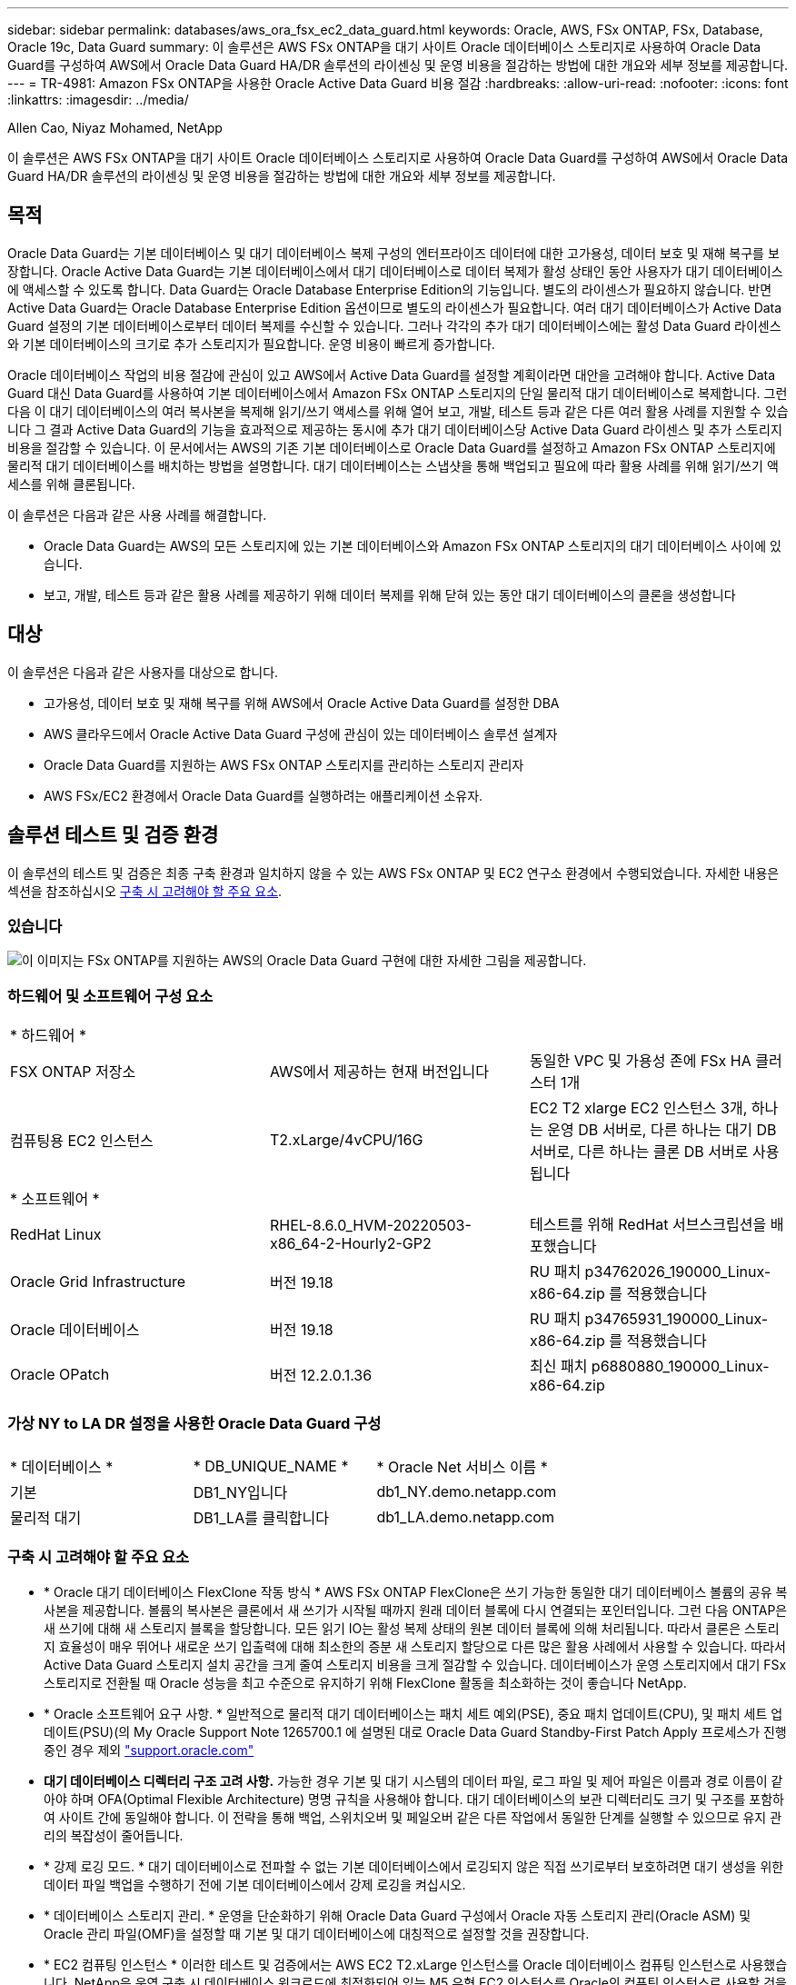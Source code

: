---
sidebar: sidebar 
permalink: databases/aws_ora_fsx_ec2_data_guard.html 
keywords: Oracle, AWS, FSx ONTAP, FSx, Database, Oracle 19c, Data Guard 
summary: 이 솔루션은 AWS FSx ONTAP을 대기 사이트 Oracle 데이터베이스 스토리지로 사용하여 Oracle Data Guard를 구성하여 AWS에서 Oracle Data Guard HA/DR 솔루션의 라이센싱 및 운영 비용을 절감하는 방법에 대한 개요와 세부 정보를 제공합니다. 
---
= TR-4981: Amazon FSx ONTAP을 사용한 Oracle Active Data Guard 비용 절감
:hardbreaks:
:allow-uri-read: 
:nofooter: 
:icons: font
:linkattrs: 
:imagesdir: ../media/


Allen Cao, Niyaz Mohamed, NetApp

[role="lead"]
이 솔루션은 AWS FSx ONTAP을 대기 사이트 Oracle 데이터베이스 스토리지로 사용하여 Oracle Data Guard를 구성하여 AWS에서 Oracle Data Guard HA/DR 솔루션의 라이센싱 및 운영 비용을 절감하는 방법에 대한 개요와 세부 정보를 제공합니다.



== 목적

Oracle Data Guard는 기본 데이터베이스 및 대기 데이터베이스 복제 구성의 엔터프라이즈 데이터에 대한 고가용성, 데이터 보호 및 재해 복구를 보장합니다. Oracle Active Data Guard는 기본 데이터베이스에서 대기 데이터베이스로 데이터 복제가 활성 상태인 동안 사용자가 대기 데이터베이스에 액세스할 수 있도록 합니다. Data Guard는 Oracle Database Enterprise Edition의 기능입니다. 별도의 라이센스가 필요하지 않습니다. 반면 Active Data Guard는 Oracle Database Enterprise Edition 옵션이므로 별도의 라이센스가 필요합니다. 여러 대기 데이터베이스가 Active Data Guard 설정의 기본 데이터베이스로부터 데이터 복제를 수신할 수 있습니다. 그러나 각각의 추가 대기 데이터베이스에는 활성 Data Guard 라이센스와 기본 데이터베이스의 크기로 추가 스토리지가 필요합니다. 운영 비용이 빠르게 증가합니다.

Oracle 데이터베이스 작업의 비용 절감에 관심이 있고 AWS에서 Active Data Guard를 설정할 계획이라면 대안을 고려해야 합니다. Active Data Guard 대신 Data Guard를 사용하여 기본 데이터베이스에서 Amazon FSx ONTAP 스토리지의 단일 물리적 대기 데이터베이스로 복제합니다. 그런 다음 이 대기 데이터베이스의 여러 복사본을 복제해 읽기/쓰기 액세스를 위해 열어 보고, 개발, 테스트 등과 같은 다른 여러 활용 사례를 지원할 수 있습니다 그 결과 Active Data Guard의 기능을 효과적으로 제공하는 동시에 추가 대기 데이터베이스당 Active Data Guard 라이센스 및 추가 스토리지 비용을 절감할 수 있습니다. 이 문서에서는 AWS의 기존 기본 데이터베이스로 Oracle Data Guard를 설정하고 Amazon FSx ONTAP 스토리지에 물리적 대기 데이터베이스를 배치하는 방법을 설명합니다. 대기 데이터베이스는 스냅샷을 통해 백업되고 필요에 따라 활용 사례를 위해 읽기/쓰기 액세스를 위해 클론됩니다.

이 솔루션은 다음과 같은 사용 사례를 해결합니다.

* Oracle Data Guard는 AWS의 모든 스토리지에 있는 기본 데이터베이스와 Amazon FSx ONTAP 스토리지의 대기 데이터베이스 사이에 있습니다.
* 보고, 개발, 테스트 등과 같은 활용 사례를 제공하기 위해 데이터 복제를 위해 닫혀 있는 동안 대기 데이터베이스의 클론을 생성합니다




== 대상

이 솔루션은 다음과 같은 사용자를 대상으로 합니다.

* 고가용성, 데이터 보호 및 재해 복구를 위해 AWS에서 Oracle Active Data Guard를 설정한 DBA
* AWS 클라우드에서 Oracle Active Data Guard 구성에 관심이 있는 데이터베이스 솔루션 설계자
* Oracle Data Guard를 지원하는 AWS FSx ONTAP 스토리지를 관리하는 스토리지 관리자
* AWS FSx/EC2 환경에서 Oracle Data Guard를 실행하려는 애플리케이션 소유자.




== 솔루션 테스트 및 검증 환경

이 솔루션의 테스트 및 검증은 최종 구축 환경과 일치하지 않을 수 있는 AWS FSx ONTAP 및 EC2 연구소 환경에서 수행되었습니다. 자세한 내용은 섹션을 참조하십시오 <<구축 시 고려해야 할 주요 요소>>.



=== 있습니다

image:aws_ora_fsx_data_guard_architecture.png["이 이미지는 FSx ONTAP를 지원하는 AWS의 Oracle Data Guard 구현에 대한 자세한 그림을 제공합니다."]



=== 하드웨어 및 소프트웨어 구성 요소

[cols="33%, 33%, 33%"]
|===


3+| * 하드웨어 * 


| FSX ONTAP 저장소 | AWS에서 제공하는 현재 버전입니다 | 동일한 VPC 및 가용성 존에 FSx HA 클러스터 1개 


| 컴퓨팅용 EC2 인스턴스 | T2.xLarge/4vCPU/16G | EC2 T2 xlarge EC2 인스턴스 3개, 하나는 운영 DB 서버로, 다른 하나는 대기 DB 서버로, 다른 하나는 클론 DB 서버로 사용됩니다 


3+| * 소프트웨어 * 


| RedHat Linux | RHEL-8.6.0_HVM-20220503-x86_64-2-Hourly2-GP2 | 테스트를 위해 RedHat 서브스크립션을 배포했습니다 


| Oracle Grid Infrastructure | 버전 19.18 | RU 패치 p34762026_190000_Linux-x86-64.zip 를 적용했습니다 


| Oracle 데이터베이스 | 버전 19.18 | RU 패치 p34765931_190000_Linux-x86-64.zip 를 적용했습니다 


| Oracle OPatch | 버전 12.2.0.1.36 | 최신 패치 p6880880_190000_Linux-x86-64.zip 
|===


=== 가상 NY to LA DR 설정을 사용한 Oracle Data Guard 구성

[cols="33%, 33%, 33%"]
|===


3+|  


| * 데이터베이스 * | * DB_UNIQUE_NAME * | * Oracle Net 서비스 이름 * 


| 기본 | DB1_NY입니다 | db1_NY.demo.netapp.com 


| 물리적 대기 | DB1_LA를 클릭합니다 | db1_LA.demo.netapp.com 
|===


=== 구축 시 고려해야 할 주요 요소

* * Oracle 대기 데이터베이스 FlexClone 작동 방식 * AWS FSx ONTAP FlexClone은 쓰기 가능한 동일한 대기 데이터베이스 볼륨의 공유 복사본을 제공합니다. 볼륨의 복사본은 클론에서 새 쓰기가 시작될 때까지 원래 데이터 블록에 다시 연결되는 포인터입니다. 그런 다음 ONTAP은 새 쓰기에 대해 새 스토리지 블록을 할당합니다. 모든 읽기 IO는 활성 복제 상태의 원본 데이터 블록에 의해 처리됩니다. 따라서 클론은 스토리지 효율성이 매우 뛰어나 새로운 쓰기 입출력에 대해 최소한의 증분 새 스토리지 할당으로 다른 많은 활용 사례에서 사용할 수 있습니다. 따라서 Active Data Guard 스토리지 설치 공간을 크게 줄여 스토리지 비용을 크게 절감할 수 있습니다. 데이터베이스가 운영 스토리지에서 대기 FSx 스토리지로 전환될 때 Oracle 성능을 최고 수준으로 유지하기 위해 FlexClone 활동을 최소화하는 것이 좋습니다 NetApp.
* * Oracle 소프트웨어 요구 사항. * 일반적으로 물리적 대기 데이터베이스는 패치 세트 예외(PSE), 중요 패치 업데이트(CPU), 및 패치 세트 업데이트(PSU)(의 My Oracle Support Note 1265700.1 에 설명된 대로 Oracle Data Guard Standby-First Patch Apply 프로세스가 진행 중인 경우 제외 link:http://support.oracle.com.["support.oracle.com"^]
* *대기 데이터베이스 디렉터리 구조 고려 사항.* 가능한 경우 기본 및 대기 시스템의 데이터 파일, 로그 파일 및 제어 파일은 이름과 경로 이름이 같아야 하며 OFA(Optimal Flexible Architecture) 명명 규칙을 사용해야 합니다. 대기 데이터베이스의 보관 디렉터리도 크기 및 구조를 포함하여 사이트 간에 동일해야 합니다. 이 전략을 통해 백업, 스위치오버 및 페일오버 같은 다른 작업에서 동일한 단계를 실행할 수 있으므로 유지 관리의 복잡성이 줄어듭니다.
* * 강제 로깅 모드. * 대기 데이터베이스로 전파할 수 없는 기본 데이터베이스에서 로깅되지 않은 직접 쓰기로부터 보호하려면 대기 생성을 위한 데이터 파일 백업을 수행하기 전에 기본 데이터베이스에서 강제 로깅을 켜십시오.
* * 데이터베이스 스토리지 관리. * 운영을 단순화하기 위해 Oracle Data Guard 구성에서 Oracle 자동 스토리지 관리(Oracle ASM) 및 Oracle 관리 파일(OMF)을 설정할 때 기본 및 대기 데이터베이스에 대칭적으로 설정할 것을 권장합니다.
* * EC2 컴퓨팅 인스턴스 * 이러한 테스트 및 검증에서는 AWS EC2 T2.xLarge 인스턴스를 Oracle 데이터베이스 컴퓨팅 인스턴스로 사용했습니다. NetApp은 운영 구축 시 데이터베이스 워크로드에 최적화되어 있는 M5 유형 EC2 인스턴스를 Oracle의 컴퓨팅 인스턴스로 사용할 것을 권장합니다. 실제 워크로드 요구 사항에 따라 vCPU 수와 RAM 양에 따라 EC2 인스턴스를 적절하게 사이징해야 합니다.
* * FSx 스토리지 HA 클러스터 단일 또는 다중 영역 배포. * 이러한 테스트 및 검증에서는 단일 AWS 가용성 영역에 FSx HA 클러스터를 구축했습니다. 프로덕션 배포를 위해 FSx HA 쌍을 두 가지 가용성 영역에 배포하는 것이 좋습니다. FSx 클러스터는 스토리지 레벨 이중화를 제공하기 위해 액티브-패시브 파일 시스템 쌍으로 동기화되는 HA 쌍으로 프로비저닝됩니다. 다중 영역 구축을 통해 단일 AWS 영역에서 장애가 발생할 경우 고가용성을 더욱 강화할 수 있습니다.
* * FSx 스토리지 클러스터 사이징. * Amazon FSx ONTAP 스토리지 파일 시스템은 최대 160,000 물리적 SSD IOPS, 최대 4GBps 처리량, 최대 192TiB 용량을 제공합니다. 그러나 구현 시 실제 요구 사항에 따라 프로비저닝된 IOPS, 처리량 및 스토리지 제한(최소 1,024GiB)을 기준으로 클러스터 크기를 조정할 수 있습니다. 애플리케이션 가용성에 영향을 주지 않고 용량을 즉각적으로 동적으로 조정할 수 있습니다.




== 솔루션 구축

Data Guard를 설정하기 위한 시작점으로 VPC 내의 AWS EC2 환경에 기본 Oracle 데이터베이스가 이미 구축되어 있다고 가정합니다. 기본 데이터베이스는 스토리지 관리를 위해 Oracle ASM을 사용하여 구축됩니다.  Oracle 데이터 파일, 로그 파일 및 제어 파일 등을 위해 2개의 ASM 디스크 그룹 - + 데이터 및 + 로그가 생성됩니다 AWS에서 ASM을 사용한 Oracle 배포에 대한 자세한 내용은 다음 기술 보고서를 참조하십시오.

* link:aws_ora_fsx_ec2_deploy_intro.html["EC2 및 FSx Best Practices에 Oracle Database 구축"^]
* link:aws_ora_fsx_ec2_iscsi_asm.html["iSCSI/ASM이 포함된 AWS FSx/EC2에서 Oracle 데이터베이스 구축 및 보호"^]
* link:aws_ora_fsx_ec2_nfs_asm.html["NFS/ASM을 사용하는 AWS FSx/EC2에서 독립 실행형 재시작 시 Oracle 19c"^]


기본 Oracle 데이터베이스는 FSx ONTAP 또는 AWS EC2 에코시스템 내의 선택한 다른 스토리지에서 실행될 수 있습니다. 다음 섹션에서는 ASM 스토리지가 있는 기본 EC2 DB 인스턴스와 ASM 스토리지가 있는 대기 EC2 DB 인스턴스 간에 Oracle Data Guard를 설정하는 단계별 구축 절차를 제공합니다.



=== 배포를 위한 사전 요구 사항

[%collapsible]
====
배포에는 다음과 같은 사전 요구 사항이 필요합니다.

. AWS 계정이 설정되었으며 AWS 계정 내에 필요한 VPC 및 네트워크 세그먼트가 생성되었습니다.
. AWS EC2 콘솔에서 최소 3개의 EC2 Linux 인스턴스를 구축해야 합니다. 하나는 운영 Oracle DB 인스턴스로, 하나는 대기 Oracle DB 인스턴스로, 또 다른 하나는 보고, 개발, 테스트를 위한 클론 타겟 DB 인스턴스로 구축됩니다 환경 설정에 대한 자세한 내용은 이전 섹션의 아키텍처 다이어그램을 참조하십시오. 또한 AWS에 대해서도 검토합니다 link:https://docs.aws.amazon.com/AWSEC2/latest/UserGuide/concepts.html["Linux 인스턴스에 대한 사용자 가이드"^] 를 참조하십시오.
. AWS EC2 콘솔에서 Amazon FSx ONTAP 스토리지 HA 클러스터를 구축하여 Oracle 대기 데이터베이스를 저장하는 Oracle 볼륨을 호스팅합니다. FSx 스토리지 구축에 익숙하지 않은 경우 설명서에서 단계별 지침을 참조하십시오link:https://docs.aws.amazon.com/fsx/latest/ONTAPGuide/creating-file-systems.html["FSx ONTAP 파일 시스템 생성"^].
. 2단계와 3단계는 라는 EC2 인스턴스를 만드는 다음 Terraform 자동화 툴킷을 사용하여 수행할 수 있습니다 `ora_01` 이라는 FSx 파일 시스템이 있습니다 `fsx_01`. 실행 전에 지침을 주의 깊게 검토하고 환경에 맞게 변수를 변경하십시오. 사용자 고유의 배포 요구 사항에 맞게 템플릿을 쉽게 수정할 수 있습니다.
+
[source, cli]
----
git clone https://github.com/NetApp-Automation/na_aws_fsx_ec2_deploy.git
----



NOTE: Oracle 설치 파일을 스테이징할 충분한 공간을 확보하기 위해 EC2 인스턴스 루트 볼륨에 50G 이상을 할당했는지 확인합니다.

====


=== Data Guard용 기본 데이터베이스를 준비합니다

[%collapsible]
====
이 데모에서는 기본 EC2 DB 인스턴스에 db1이라는 기본 Oracle 데이터베이스를 설정했습니다. 독립 실행형 Restart 구성의 ASM 디스크 그룹 2개와 ASM 디스크 그룹 + 데이터 및 ASM 디스크 그룹 + 로그의 플래시 복구 영역에 있는 데이터 파일이 포함된 ASM 디스크 그룹을 사용했습니다. 다음은 Data Guard용 기본 데이터베이스를 설정하는 자세한 절차를 보여 줍니다. 모든 단계는 데이터베이스 소유자인 Oracle 사용자로 실행해야 합니다.

. 운영 EC2 DB 인스턴스 IP-172-30-15-45의 기본 데이터베이스 db1 구성 ASM 디스크 그룹은 EC2 에코시스템 내 모든 유형의 스토리지에 있을 수 있습니다.
+
....

[oracle@ip-172-30-15-45 ~]$ cat /etc/oratab

# This file is used by ORACLE utilities.  It is created by root.sh
# and updated by either Database Configuration Assistant while creating
# a database or ASM Configuration Assistant while creating ASM instance.

# A colon, ':', is used as the field terminator.  A new line terminates
# the entry.  Lines beginning with a pound sign, '#', are comments.
#
# Entries are of the form:
#   $ORACLE_SID:$ORACLE_HOME:<N|Y>:
#
# The first and second fields are the system identifier and home
# directory of the database respectively.  The third field indicates
# to the dbstart utility that the database should , "Y", or should not,
# "N", be brought up at system boot time.
#
# Multiple entries with the same $ORACLE_SID are not allowed.
#
#
+ASM:/u01/app/oracle/product/19.0.0/grid:N
db1:/u01/app/oracle/product/19.0.0/db1:N

[oracle@ip-172-30-15-45 ~]$ /u01/app/oracle/product/19.0.0/grid/bin/crsctl stat res -t
--------------------------------------------------------------------------------
Name           Target  State        Server                   State details
--------------------------------------------------------------------------------
Local Resources
--------------------------------------------------------------------------------
ora.DATA.dg
               ONLINE  ONLINE       ip-172-30-15-45          STABLE
ora.LISTENER.lsnr
               ONLINE  ONLINE       ip-172-30-15-45          STABLE
ora.LOGS.dg
               ONLINE  ONLINE       ip-172-30-15-45          STABLE
ora.asm
               ONLINE  ONLINE       ip-172-30-15-45          Started,STABLE
ora.ons
               OFFLINE OFFLINE      ip-172-30-15-45          STABLE
--------------------------------------------------------------------------------
Cluster Resources
--------------------------------------------------------------------------------
ora.cssd
      1        ONLINE  ONLINE       ip-172-30-15-45          STABLE
ora.db1.db
      1        ONLINE  ONLINE       ip-172-30-15-45          Open,HOME=/u01/app/o
                                                             racle/product/19.0.0
                                                             /db1,STABLE
ora.diskmon
      1        OFFLINE OFFLINE                               STABLE
ora.driver.afd
      1        ONLINE  ONLINE       ip-172-30-15-45          STABLE
ora.evmd
      1        ONLINE  ONLINE       ip-172-30-15-45          STABLE
--------------------------------------------------------------------------------

....
. sqlplus에서 기본 로그온을 활성화합니다.
+
[source, cli]
----
alter database force logging;
----
. sqlplus에서 primary에서 플래시백을 활성화합니다. 플래시백은 장애 조치 후 기본 데이터베이스를 대기 데이터베이스로 쉽게 복원할 수 있도록 합니다.
+
[source, cli]
----
alter database flashback on;
----
. Oracle 암호 파일을 사용하여 redo 전송 인증 구성 - 설정하지 않은 경우 orapwd 유틸리티를 사용하여 기본 데이터베이스에 pwd 파일을 생성하고 대기 데이터베이스 $oracle_home/dbs 디렉토리로 복사합니다.
. 현재 온라인 로그 파일과 크기가 같은 기본 DB에 대기 redo 로그를 생성합니다. 로그 그룹은 하나 이상의 온라인 로그 파일 그룹입니다. 그러면 기본 데이터베이스가 신속하게 대기 역할로 전환되고 필요한 경우 다시 실행 데이터 수신을 시작할 수 있습니다.
+
[source, cli]
----
alter database add standby logfile thread 1 size 200M;
----
+
....
Validate after standby logs addition:

SQL> select group#, type, member from v$logfile;

    GROUP# TYPE    MEMBER
---------- ------- ------------------------------------------------------------
         3 ONLINE  +DATA/DB1/ONLINELOG/group_3.264.1145821513
         2 ONLINE  +DATA/DB1/ONLINELOG/group_2.263.1145821513
         1 ONLINE  +DATA/DB1/ONLINELOG/group_1.262.1145821513
         4 STANDBY +DATA/DB1/ONLINELOG/group_4.286.1146082751
         4 STANDBY +LOGS/DB1/ONLINELOG/group_4.258.1146082753
         5 STANDBY +DATA/DB1/ONLINELOG/group_5.287.1146082819
         5 STANDBY +LOGS/DB1/ONLINELOG/group_5.260.1146082821
         6 STANDBY +DATA/DB1/ONLINELOG/group_6.288.1146082825
         6 STANDBY +LOGS/DB1/ONLINELOG/group_6.261.1146082827
         7 STANDBY +DATA/DB1/ONLINELOG/group_7.289.1146082835
         7 STANDBY +LOGS/DB1/ONLINELOG/group_7.262.1146082835

11 rows selected.
....
. sqlplus 에서 편집할 spfile 에서 pfile 을 만듭니다.
+
[source, cli]
----
create pfile='/home/oracle/initdb1.ora' from spfile;
----
. pfile을 수정하고 다음 매개 변수를 추가합니다.
+
....
DB_NAME=db1
DB_UNIQUE_NAME=db1_NY
LOG_ARCHIVE_CONFIG='DG_CONFIG=(db1_NY,db1_LA)'
LOG_ARCHIVE_DEST_1='LOCATION=USE_DB_RECOVERY_FILE_DEST VALID_FOR=(ALL_LOGFILES,ALL_ROLES) DB_UNIQUE_NAME=db1_NY'
LOG_ARCHIVE_DEST_2='SERVICE=db1_LA ASYNC VALID_FOR=(ONLINE_LOGFILES,PRIMARY_ROLE) DB_UNIQUE_NAME=db1_LA'
REMOTE_LOGIN_PASSWORDFILE=EXCLUSIVE
FAL_SERVER=db1_LA
STANDBY_FILE_MANAGEMENT=AUTO
....
. sqlplus에서 /home/oracle 디렉토리의 수정된 pfile에서 asm+ data 디렉토리에 spfile을 생성합니다.
+
[source, cli]
----
create spfile='+DATA' from pfile='/home/oracle/initdb1.ora';
----
. data disk group(필요한 경우 asmcmd 유틸리티 사용)에서 새로 생성된 spfile을 찾습니다. srvctl을 사용하여 아래 그림과 같이 새 spfile에서 데이터베이스를 시작하도록 그리드를 수정합니다.
+
....
[oracle@ip-172-30-15-45 db1]$ srvctl config database -d db1
Database unique name: db1
Database name: db1
Oracle home: /u01/app/oracle/product/19.0.0/db1
Oracle user: oracle
Spfile: +DATA/DB1/PARAMETERFILE/spfile.270.1145822903
Password file:
Domain: demo.netapp.com
Start options: open
Stop options: immediate
Database role: PRIMARY
Management policy: AUTOMATIC
Disk Groups: DATA
Services:
OSDBA group:
OSOPER group:
Database instance: db1
[oracle@ip-172-30-15-45 db1]$ srvctl modify database -d db1 -spfile +DATA/DB1/PARAMETERFILE/spfiledb1.ora
[oracle@ip-172-30-15-45 db1]$ srvctl config database -d db1
Database unique name: db1
Database name: db1
Oracle home: /u01/app/oracle/product/19.0.0/db1
Oracle user: oracle
Spfile: +DATA/DB1/PARAMETERFILE/spfiledb1.ora
Password file:
Domain: demo.netapp.com
Start options: open
Stop options: immediate
Database role: PRIMARY
Management policy: AUTOMATIC
Disk Groups: DATA
Services:
OSDBA group:
OSOPER group:
Database instance: db1
....
. 이름 확인을 위해 db_unique_name을 추가하려면 tnsnames.ora를 수정하십시오.
+
....
# tnsnames.ora Network Configuration File: /u01/app/oracle/product/19.0.0/db1/network/admin/tnsnames.ora
# Generated by Oracle configuration tools.

db1_NY =
  (DESCRIPTION =
    (ADDRESS = (PROTOCOL = TCP)(HOST = ip-172-30-15-45.ec2.internal)(PORT = 1521))
    (CONNECT_DATA =
      (SERVER = DEDICATED)
      (SID = db1)
    )
  )

db1_LA =
  (DESCRIPTION =
    (ADDRESS = (PROTOCOL = TCP)(HOST = ip-172-30-15-67.ec2.internal)(PORT = 1521))
    (CONNECT_DATA =
      (SERVER = DEDICATED)
      (SID = db1)
    )
  )

LISTENER_DB1 =
  (ADDRESS = (PROTOCOL = TCP)(HOST = ip-172-30-15-45.ec2.internal)(PORT = 1521))
....
. 기본 데이터베이스에 대한 데이터 가드 서비스 이름 db1_NY_DGMGRL.demo.netapp 을 listener.ora 파일에 추가합니다.


....
#Backup file is  /u01/app/oracle/crsdata/ip-172-30-15-45/output/listener.ora.bak.ip-172-30-15-45.oracle line added by Agent
# listener.ora Network Configuration File: /u01/app/oracle/product/19.0.0/grid/network/admin/listener.ora
# Generated by Oracle configuration tools.

LISTENER =
  (DESCRIPTION_LIST =
    (DESCRIPTION =
      (ADDRESS = (PROTOCOL = TCP)(HOST = ip-172-30-15-45.ec2.internal)(PORT = 1521))
      (ADDRESS = (PROTOCOL = IPC)(KEY = EXTPROC1521))
    )
  )

SID_LIST_LISTENER =
  (SID_LIST =
    (SID_DESC =
      (GLOBAL_DBNAME = db1_NY_DGMGRL.demo.netapp.com)
      (ORACLE_HOME = /u01/app/oracle/product/19.0.0/db1)
      (SID_NAME = db1)
    )
  )

ENABLE_GLOBAL_DYNAMIC_ENDPOINT_LISTENER=ON              # line added by Agent
VALID_NODE_CHECKING_REGISTRATION_LISTENER=ON            # line added by Agent
....
. srvctl을 사용하여 데이터베이스를 종료하고 다시 시작하고 데이터 가드 매개변수가 현재 활성 상태인지 확인합니다.
+
[source, cli]
----
srvctl stop database -d db1
----
+
[source, cli]
----
srvctl start database -d db1
----


이것으로 Data Guard에 대한 기본 데이터베이스 설정이 완료되었습니다.

====


=== 대기 데이터베이스를 준비하고 Data Guard를 활성화합니다

[%collapsible]
====
Oracle Data Guard를 사용하려면 운영 EC2 DB 인스턴스와 일치하도록 대기 EC2 DB 인스턴스의 패치 세트를 포함한 Oracle 소프트웨어 스택과 OS 커널 구성이 필요합니다. 손쉬운 관리와 간소화를 위해 대기 EC2 DB 인스턴스 데이터베이스 스토리지 구성은 ASM 디스크 그룹의 이름, 수 및 크기 등 기본 EC2 DB 인스턴스와 이상적으로 일치해야 합니다. 다음은 Data Guard용 Standby EC2 DB 인스턴스를 설정하는 세부 절차입니다. 모든 명령은 Oracle 소유자 사용자 ID로 실행해야 합니다.

. 먼저 운영 EC2 인스턴스에서 운영 데이터베이스의 구성을 검토합니다. 이 데모에서는 독립 실행형 재시작 구성에서 두 개의 ASM 디스크 그룹 + 데이터 및 + 로그를 사용하여 운영 EC2 DB 인스턴스에 db1이라는 기본 Oracle 데이터베이스를 설정했습니다. 기본 ASM 디스크 그룹은 EC2 에코시스템 내의 모든 유형의 스토리지에 있을 수 있습니다.
. 문서의 절차를 따릅니다 link:aws_ora_fsx_ec2_iscsi_asm.html["TR-4965: iSCSI/ASM을 사용하는 AWS FSx/EC2에서 Oracle 데이터베이스 구축 및 보호"^] 기본 데이터베이스와 일치하도록 대기 EC2 DB 인스턴스에 그리드 및 Oracle을 설치하고 구성합니다. 데이터베이스 스토리지는 스토리지 용량이 운영 EC2 DB 인스턴스와 동일한 FSx ONTAP의 대기 EC2 DB 인스턴스에 프로비저닝하고 할당해야 합니다.
+

NOTE: 의 10단계에서 멈춥니다 `Oracle database installation` 섹션을 참조하십시오. 대기 데이터베이스는 dbca 데이터베이스 복제 기능을 사용하여 기본 데이터베이스에서 인스턴스화됩니다.

. Oracle 소프트웨어가 설치 및 구성되면 스탠바이 $ORACLE_HOME DBS 디렉토리에서 기본 데이터베이스에서 Oracle 암호를 복사합니다.
+
[source, cli]
----
scp oracle@172.30.15.45:/u01/app/oracle/product/19.0.0/db1/dbs/orapwdb1 .
----
. 다음 항목을 사용하여 tnsnames.ora 파일을 만듭니다.
+
....

# tnsnames.ora Network Configuration File: /u01/app/oracle/product/19.0.0/db1/network/admin/tnsnames.ora
# Generated by Oracle configuration tools.

db1_NY =
  (DESCRIPTION =
    (ADDRESS = (PROTOCOL = TCP)(HOST = ip-172-30-15-45.ec2.internal)(PORT = 1521))
    (CONNECT_DATA =
      (SERVER = DEDICATED)
      (SID = db1)
    )
  )

db1_LA =
  (DESCRIPTION =
    (ADDRESS = (PROTOCOL = TCP)(HOST = ip-172-30-15-67.ec2.internal)(PORT = 1521))
    (CONNECT_DATA =
      (SERVER = DEDICATED)
      (SID = db1)
    )
  )

....
. listener.ora 파일에 DB 데이터 가드 서비스 이름을 추가합니다.
+
....

#Backup file is  /u01/app/oracle/crsdata/ip-172-30-15-67/output/listener.ora.bak.ip-172-30-15-67.oracle line added by Agent
# listener.ora Network Configuration File: /u01/app/oracle/product/19.0.0/grid/network/admin/listener.ora
# Generated by Oracle configuration tools.

LISTENER =
  (DESCRIPTION_LIST =
    (DESCRIPTION =
      (ADDRESS = (PROTOCOL = TCP)(HOST = ip-172-30-15-67.ec2.internal)(PORT = 1521))
      (ADDRESS = (PROTOCOL = IPC)(KEY = EXTPROC1521))
    )
  )

SID_LIST_LISTENER =
  (SID_LIST =
    (SID_DESC =
      (GLOBAL_DBNAME = db1_LA_DGMGRL.demo.netapp.com)
      (ORACLE_HOME = /u01/app/oracle/product/19.0.0/db1)
      (SID_NAME = db1)
    )
  )

ENABLE_GLOBAL_DYNAMIC_ENDPOINT_LISTENER=ON              # line added by Agent
VALID_NODE_CHECKING_REGISTRATION_LISTENER=ON            # line added by Agent

....
. Oracle 홈 및 경로를 설정합니다.
+
[source, cli]
----
export ORACLE_HOME=/u01/app/oracle/product/19.0.0/db1
----
+
[source, cli]
----
export PATH=$PATH:$ORACLE_HOME/bin
----
. dbca를 사용하여 운영 데이터베이스 db1에서 대기 데이터베이스를 인스턴스화합니다.
+
....

[oracle@ip-172-30-15-67 bin]$ dbca -silent -createDuplicateDB -gdbName db1 -primaryDBConnectionString ip-172-30-15-45.ec2.internal:1521/db1_NY.demo.netapp.com -sid db1 -initParams fal_server=db1_NY -createAsStandby -dbUniqueName db1_LA
Enter SYS user password:

Prepare for db operation
22% complete
Listener config step
44% complete
Auxiliary instance creation
67% complete
RMAN duplicate
89% complete
Post duplicate database operations
100% complete

Look at the log file "/u01/app/oracle/cfgtoollogs/dbca/db1_LA/db1_LA.log" for further details.

....
. 중복된 대기 데이터베이스를 검증합니다. 새로 복제된 대기 데이터베이스는 처음에 읽기 전용 모드로 열립니다.
+
....

[oracle@ip-172-30-15-67 bin]$ export ORACLE_SID=db1
[oracle@ip-172-30-15-67 bin]$ sqlplus / as sysdba

SQL*Plus: Release 19.0.0.0.0 - Production on Wed Aug 30 18:25:46 2023
Version 19.18.0.0.0

Copyright (c) 1982, 2022, Oracle.  All rights reserved.


Connected to:
Oracle Database 19c Enterprise Edition Release 19.0.0.0.0 - Production
Version 19.18.0.0.0

SQL> select name, open_mode from v$database;

NAME      OPEN_MODE
--------- --------------------
DB1       READ ONLY

SQL> show parameter name

NAME                                 TYPE        VALUE
------------------------------------ ----------- ------------------------------
cdb_cluster_name                     string
cell_offloadgroup_name               string
db_file_name_convert                 string
db_name                              string      db1
db_unique_name                       string      db1_LA
global_names                         boolean     FALSE
instance_name                        string      db1
lock_name_space                      string
log_file_name_convert                string
pdb_file_name_convert                string
processor_group_name                 string

NAME                                 TYPE        VALUE
------------------------------------ ----------- ------------------------------
service_names                        string      db1_LA.demo.netapp.com
SQL>
SQL> show parameter log_archive_config

NAME                                 TYPE        VALUE
------------------------------------ ----------- ------------------------------
log_archive_config                   string      DG_CONFIG=(db1_NY,db1_LA)
SQL> show parameter fal_server

NAME                                 TYPE        VALUE
------------------------------------ ----------- ------------------------------
fal_server                           string      db1_NY

SQL> select name from v$datafile;

NAME
--------------------------------------------------------------------------------
+DATA/DB1_LA/DATAFILE/system.261.1146248215
+DATA/DB1_LA/DATAFILE/sysaux.262.1146248231
+DATA/DB1_LA/DATAFILE/undotbs1.263.1146248247
+DATA/DB1_LA/03C5C01A66EE9797E0632D0F1EAC5F59/DATAFILE/system.264.1146248253
+DATA/DB1_LA/03C5C01A66EE9797E0632D0F1EAC5F59/DATAFILE/sysaux.265.1146248261
+DATA/DB1_LA/DATAFILE/users.266.1146248267
+DATA/DB1_LA/03C5C01A66EE9797E0632D0F1EAC5F59/DATAFILE/undotbs1.267.1146248269
+DATA/DB1_LA/03C5EFD07C41A1FAE0632D0F1EAC9BD8/DATAFILE/system.268.1146248271
+DATA/DB1_LA/03C5EFD07C41A1FAE0632D0F1EAC9BD8/DATAFILE/sysaux.269.1146248279
+DATA/DB1_LA/03C5EFD07C41A1FAE0632D0F1EAC9BD8/DATAFILE/undotbs1.270.1146248285
+DATA/DB1_LA/03C5EFD07C41A1FAE0632D0F1EAC9BD8/DATAFILE/users.271.1146248293

NAME
--------------------------------------------------------------------------------
+DATA/DB1_LA/03C5F0DDF35CA2B6E0632D0F1EAC8B6B/DATAFILE/system.272.1146248295
+DATA/DB1_LA/03C5F0DDF35CA2B6E0632D0F1EAC8B6B/DATAFILE/sysaux.273.1146248301
+DATA/DB1_LA/03C5F0DDF35CA2B6E0632D0F1EAC8B6B/DATAFILE/undotbs1.274.1146248309
+DATA/DB1_LA/03C5F0DDF35CA2B6E0632D0F1EAC8B6B/DATAFILE/users.275.1146248315
+DATA/DB1_LA/03C5F1C9B142A2F1E0632D0F1EACF21A/DATAFILE/system.276.1146248317
+DATA/DB1_LA/03C5F1C9B142A2F1E0632D0F1EACF21A/DATAFILE/sysaux.277.1146248323
+DATA/DB1_LA/03C5F1C9B142A2F1E0632D0F1EACF21A/DATAFILE/undotbs1.278.1146248331
+DATA/DB1_LA/03C5F1C9B142A2F1E0632D0F1EACF21A/DATAFILE/users.279.1146248337

19 rows selected.

SQL> select name from v$controlfile;

NAME
--------------------------------------------------------------------------------
+DATA/DB1_LA/CONTROLFILE/current.260.1146248209
+LOGS/DB1_LA/CONTROLFILE/current.257.1146248209

SQL> select name from v$tempfile;

NAME
--------------------------------------------------------------------------------
+DATA/DB1_LA/TEMPFILE/temp.287.1146248371
+DATA/DB1_LA/03C5C01A66EE9797E0632D0F1EAC5F59/TEMPFILE/temp.288.1146248375
+DATA/DB1_LA/03C5EFD07C41A1FAE0632D0F1EAC9BD8/TEMPFILE/temp.290.1146248463
+DATA/DB1_LA/03C5F0DDF35CA2B6E0632D0F1EAC8B6B/TEMPFILE/temp.291.1146248463
+DATA/DB1_LA/03C5F1C9B142A2F1E0632D0F1EACF21A/TEMPFILE/temp.292.1146248463

SQL> select group#, type, member from v$logfile order by 2, 1;

    GROUP# TYPE    MEMBER
---------- ------- ------------------------------------------------------------
         1 ONLINE  +LOGS/DB1_LA/ONLINELOG/group_1.259.1146248349
         1 ONLINE  +DATA/DB1_LA/ONLINELOG/group_1.280.1146248347
         2 ONLINE  +DATA/DB1_LA/ONLINELOG/group_2.281.1146248351
         2 ONLINE  +LOGS/DB1_LA/ONLINELOG/group_2.258.1146248353
         3 ONLINE  +DATA/DB1_LA/ONLINELOG/group_3.282.1146248355
         3 ONLINE  +LOGS/DB1_LA/ONLINELOG/group_3.260.1146248355
         4 STANDBY +DATA/DB1_LA/ONLINELOG/group_4.283.1146248357
         4 STANDBY +LOGS/DB1_LA/ONLINELOG/group_4.261.1146248359
         5 STANDBY +DATA/DB1_LA/ONLINELOG/group_5.284.1146248361
         5 STANDBY +LOGS/DB1_LA/ONLINELOG/group_5.262.1146248363
         6 STANDBY +LOGS/DB1_LA/ONLINELOG/group_6.263.1146248365
         6 STANDBY +DATA/DB1_LA/ONLINELOG/group_6.285.1146248365
         7 STANDBY +LOGS/DB1_LA/ONLINELOG/group_7.264.1146248369
         7 STANDBY +DATA/DB1_LA/ONLINELOG/group_7.286.1146248367

14 rows selected.

SQL> select name, open_mode from v$database;

NAME      OPEN_MODE
--------- --------------------
DB1       READ ONLY

....
. 에서 대기 데이터베이스를 다시 시작합니다 `mount` 대기 데이터베이스 관리 복구를 활성화하려면 다음 명령을 준비하고 실행합니다.
+
[source, cli]
----
alter database recover managed standby database disconnect from session;
----
+
....

SQL> shutdown immediate;
Database closed.
Database dismounted.
ORACLE instance shut down.
SQL> startup mount;
ORACLE instance started.

Total System Global Area 8053062944 bytes
Fixed Size                  9182496 bytes
Variable Size            1291845632 bytes
Database Buffers         6744440832 bytes
Redo Buffers                7593984 bytes
Database mounted.
SQL> alter database recover managed standby database disconnect from session;

Database altered.

....
. 대기 데이터베이스 복구 상태를 확인합니다. 를 확인합니다 `recovery logmerger` 인치 `APPLYING_LOG` 조치.
+
....

SQL> SELECT ROLE, THREAD#, SEQUENCE#, ACTION FROM V$DATAGUARD_PROCESS;

ROLE                        THREAD#  SEQUENCE# ACTION
------------------------ ---------- ---------- ------------
recovery apply slave              0          0 IDLE
recovery apply slave              0          0 IDLE
recovery apply slave              0          0 IDLE
recovery apply slave              0          0 IDLE
recovery logmerger                1         30 APPLYING_LOG
RFS ping                          1         30 IDLE
RFS async                         1         30 IDLE
archive redo                      0          0 IDLE
archive redo                      0          0 IDLE
archive redo                      0          0 IDLE
gap manager                       0          0 IDLE

ROLE                        THREAD#  SEQUENCE# ACTION
------------------------ ---------- ---------- ------------
managed recovery                  0          0 IDLE
redo transport monitor            0          0 IDLE
log writer                        0          0 IDLE
archive local                     0          0 IDLE
redo transport timer              0          0 IDLE

16 rows selected.

SQL>

....


이렇게 하면 관리되는 대기 복구가 활성화된 상태에서 db1에 대한 Data Guard 보호 설정이 기본에서 스탠바이로 완료됩니다.

====


=== Data Guard Broker를 설정합니다

[%collapsible]
====
Oracle Data Guard Broker는 Oracle Data Guard 구성의 생성, 유지 관리 및 모니터링을 자동화하고 중앙 집중화하는 분산 관리 프레임워크입니다. 다음 섹션에서는 Data Guard Broker를 설정하여 Data Guard 환경을 관리하는 방법을 보여 줍니다.

. sqlplus 를 통해 다음 명령을 사용하여 기본 데이터베이스와 대기 데이터베이스 모두에서 데이터 가드 브로커를 시작합니다.
+
[source, cli]
----
alter system set dg_broker_start=true scope=both;
----
. 기본 데이터베이스에서 Data Guard Borker에 SYSDBA로 연결합니다.
+
....

[oracle@ip-172-30-15-45 db1]$ dgmgrl sys@db1_NY
DGMGRL for Linux: Release 19.0.0.0.0 - Production on Wed Aug 30 19:34:14 2023
Version 19.18.0.0.0

Copyright (c) 1982, 2019, Oracle and/or its affiliates.  All rights reserved.

Welcome to DGMGRL, type "help" for information.
Password:
Connected to "db1_NY"
Connected as SYSDBA.

....
. Data Guard Broker 구성을 만들고 활성화합니다.
+
....

DGMGRL> create configuration dg_config as primary database is db1_NY connect identifier is db1_NY;
Configuration "dg_config" created with primary database "db1_ny"
DGMGRL> add database db1_LA as connect identifier is db1_LA;
Database "db1_la" added
DGMGRL> enable configuration;
Enabled.
DGMGRL> show configuration;

Configuration - dg_config

  Protection Mode: MaxPerformance
  Members:
  db1_ny - Primary database
    db1_la - Physical standby database

Fast-Start Failover:  Disabled

Configuration Status:
SUCCESS   (status updated 28 seconds ago)

....
. Data Guard Broker 관리 프레임워크 내에서 데이터베이스 상태를 검증합니다.
+
....

DGMGRL> show database db1_ny;

Database - db1_ny

  Role:               PRIMARY
  Intended State:     TRANSPORT-ON
  Instance(s):
    db1

Database Status:
SUCCESS

DGMGRL> show database db1_la;

Database - db1_la

  Role:               PHYSICAL STANDBY
  Intended State:     APPLY-ON
  Transport Lag:      0 seconds (computed 1 second ago)
  Apply Lag:          0 seconds (computed 1 second ago)
  Average Apply Rate: 2.00 KByte/s
  Real Time Query:    OFF
  Instance(s):
    db1

Database Status:
SUCCESS

DGMGRL>

....


오류가 발생할 경우 Data Guard Broker를 사용하여 기본 데이터베이스를 즉시 스탠바이로 페일오버할 수 있습니다.

====


=== 다른 활용 사례에 대한 복제 스탠바이 데이터베이스

[%collapsible]
====
Data Guard의 AWS FSx ONTAP에서 대기 데이터베이스를 스테이징할 때의 주요 이점은 최소한의 추가 스토리지 투자로 다른 많은 사용 사례를 지원할 수 있도록 FlexCloned를 사용할 수 있다는 것입니다. 다음 섹션에서는 개발, 테스트, 보고서 등과 같은 다른 목적으로 FSx ONTAP에서 마운트된 복구 대기 데이터베이스 볼륨을 스냅샷하고 복제하는 방법을 보여 줍니다. NetApp SnapCenter 도구를 사용합니다.

다음은 SnapCenter를 사용하여 Data Guard의 관리되는 물리적 대기 데이터베이스에서 읽기/쓰기 데이터베이스를 복제하는 고급 절차입니다. SnapCenter 설정 및 구성 방법에 대한 자세한 내용은 을 참조하십시오 link:hybrid_dbops_snapcenter_usecases.html["SnapCenter을 사용한 하이브리드 클라우드 데이터베이스 솔루션"^] Oracle 섹션 재지정.

. 먼저 테스트 테이블을 만들고 기본 데이터베이스의 테스트 테이블에 행을 삽입합니다. 그런 다음 트랜잭션이 대기 상태로 전환되는지 확인하고 마지막으로 클론을 생성합니다.
+
....
[oracle@ip-172-30-15-45 db1]$ sqlplus / as sysdba

SQL*Plus: Release 19.0.0.0.0 - Production on Thu Aug 31 16:35:53 2023
Version 19.18.0.0.0

Copyright (c) 1982, 2022, Oracle.  All rights reserved.


Connected to:
Oracle Database 19c Enterprise Edition Release 19.0.0.0.0 - Production
Version 19.18.0.0.0

SQL> alter session set container=db1_pdb1;

Session altered.

SQL> create table test(
  2  id integer,
  3  dt timestamp,
  4  event varchar(100));

Table created.

SQL> insert into test values(1, sysdate, 'a test transaction on primary database db1 and ec2 db host: ip-172-30-15-45.ec2.internal');

1 row created.

SQL> commit;

Commit complete.

SQL> select * from test;

        ID
----------
DT
---------------------------------------------------------------------------
EVENT
--------------------------------------------------------------------------------
         1
31-AUG-23 04.49.29.000000 PM
a test transaction on primary database db1 and ec2 db host: ip-172-30-15-45.ec2.
internal

SQL> select instance_name, host_name from v$instance;

INSTANCE_NAME
----------------
HOST_NAME
----------------------------------------------------------------
db1
ip-172-30-15-45.ec2.internal
....
. FSx 스토리지 클러스터를 에 추가합니다 `Storage Systems` SnapCenter에서 FSx 클러스터 관리 IP 및 fsxadmin 자격 증명을 사용합니다.
+
image:aws_ora_fsx_data_guard_clone_01.png["GUI에서 이 단계를 보여 주는 스크린샷"]

. AWS EC2 - 사용자를 에 추가합니다 `Credential` 인치 `Settings`.
+
image:aws_ora_fsx_data_guard_clone_02.png["GUI에서 이 단계를 보여 주는 스크린샷"]

. 대기 EC2 DB 인스턴스를 추가하고 EC2 DB 인스턴스를 에 복제합니다 `Hosts`.
+
image:aws_ora_fsx_data_guard_clone_03.png["GUI에서 이 단계를 보여 주는 스크린샷"]

+

NOTE: 클론 EC2 DB 인스턴스에는 유사한 Oracle 소프트웨어 스택이 설치 및 구성되어 있어야 합니다. 이 테스트 사례에서는 그리드 인프라스트럭처와 Oracle 19C가 설치 및 구성되었지만 데이터베이스가 생성되지 않았습니다.

. 오프라인/전체 데이터베이스 백업에 맞게 조정된 백업 정책을 생성합니다.
+
image:aws_ora_fsx_data_guard_clone_04.png["GUI에서 이 단계를 보여 주는 스크린샷"]

. 에서 대기 데이터베이스를 보호하기 위한 백업 정책을 적용합니다 `Resources` 탭을 클릭합니다.
+
image:aws_ora_fsx_data_guard_clone_05.png["GUI에서 이 단계를 보여 주는 스크린샷"]

. 데이터베이스 이름을 클릭하여 데이터베이스 백업 페이지를 엽니다. 데이터베이스 클론에 사용할 백업을 선택하고 을 클릭합니다 `Clone` 버튼을 클릭하여 클론 워크플로우를 시작합니다.
+
image:aws_ora_fsx_data_guard_clone_06.png["GUI에서 이 단계를 보여 주는 스크린샷"]

. 를 선택합니다 `Complete Database Clone` 클론 인스턴스 SID의 이름을 지정합니다.
+
image:aws_ora_fsx_data_guard_clone_07.png["GUI에서 이 단계를 보여 주는 스크린샷"]

. 클론 생성 데이터베이스를 대기 DB에서 호스팅하는 클론 호스트를 선택합니다. 데이터 파일, 제어 파일 및 재실행 로그에 대한 기본값을 적용합니다. 대기 데이터베이스의 디스크 그룹에 해당하는 클론 호스트에 ASM 디스크 그룹 두 개가 생성됩니다.
+
image:aws_ora_fsx_data_guard_clone_08.png["GUI에서 이 단계를 보여 주는 스크린샷"]

. OS 기반 인증에 데이터베이스 자격 증명이 필요하지 않습니다. Oracle 홈 설정과 클론 EC2 데이터베이스 인스턴스에 구성된 설정을 일치시킵니다.
+
image:aws_ora_fsx_data_guard_clone_09.png["GUI에서 이 단계를 보여 주는 스크린샷"]

. 필요한 경우 클론 데이터베이스 매개 변수를 변경하고 필요한 경우 은폐 전에 실행할 스크립트를 지정합니다.
+
image:aws_ora_fsx_data_guard_clone_10.png["GUI에서 이 단계를 보여 주는 스크린샷"]

. SQL을 입력하여 클론 후에 실행합니다. 데모에서는 개발/테스트/보고서 데이터베이스에 대한 데이터베이스 아카이브 모드를 해제하는 명령을 실행했습니다.
+
image:aws_ora_fsx_data_guard_clone_11.png["GUI에서 이 단계를 보여 주는 스크린샷"]

. 원하는 경우 이메일 알림을 구성합니다.
+
image:aws_ora_fsx_data_guard_clone_12.png["GUI에서 이 단계를 보여 주는 스크린샷"]

. 요약을 검토하고 을 클릭합니다 `Finish` 를 눌러 클론을 시작합니다.
+
image:aws_ora_fsx_data_guard_clone_13.png["GUI에서 이 단계를 보여 주는 스크린샷"]

. 에서 클론 작업을 모니터링합니다 `Monitor` 탭을 클릭합니다. 데이터베이스 볼륨 크기로 약 300GB의 데이터베이스를 복제하는 데 8분 정도 걸렸습니다.
+
image:aws_ora_fsx_data_guard_clone_14.png["GUI에서 이 단계를 보여 주는 스크린샷"]

. 에 즉시 등록되는 SnapCenter에서 클론 데이터베이스를 검증합니다 `Resources` 탭을 클릭합니다.
+
image:aws_ora_fsx_data_guard_clone_15.png["GUI에서 이 단계를 보여 주는 스크린샷"]

. 클론 EC2 인스턴스에서 클론 데이터베이스를 쿼리합니다. 운영 데이터베이스에서 발생한 테스트 트랜잭션이 복제 데이터베이스를 통과했음을 확인했습니다.
+
....
[oracle@ip-172-30-15-126 ~]$ export ORACLE_HOME=/u01/app/oracle/product/19.0.0/dev
[oracle@ip-172-30-15-126 ~]$ export ORACLE_SID=db1dev
[oracle@ip-172-30-15-126 ~]$ export PATH=$PATH:$ORACLE_HOME/bin
[oracle@ip-172-30-15-126 ~]$ sqlplus / as sysdba

SQL*Plus: Release 19.0.0.0.0 - Production on Wed Sep 6 16:41:41 2023
Version 19.18.0.0.0

Copyright (c) 1982, 2022, Oracle.  All rights reserved.


Connected to:
Oracle Database 19c Enterprise Edition Release 19.0.0.0.0 - Production
Version 19.18.0.0.0

SQL> select name, open_mode, log_mode from v$database;

NAME      OPEN_MODE            LOG_MODE
--------- -------------------- ------------
DB1DEV    READ WRITE           NOARCHIVELOG

SQL> select instance_name, host_name from v$instance;

INSTANCE_NAME
----------------
HOST_NAME
----------------------------------------------------------------
db1dev
ip-172-30-15-126.ec2.internal

SQL> alter session set container=db1_pdb1;

Session altered.

SQL> select * from test;

        ID
----------
DT
---------------------------------------------------------------------------
EVENT
--------------------------------------------------------------------------------
         1
31-AUG-23 04.49.29.000000 PM
a test transaction on primary database db1 and ec2 db host: ip-172-30-15-45.ec2.
internal


SQL>

....


이렇게 하면 개발, 테스트, 보고 또는 기타 사용 사례를 위해 FSx 스토리지의 Data Guard에 있는 대기 데이터베이스에서 새 Oracle 데이터베이스의 클론 및 검증이 완료됩니다. 여러 Oracle 데이터베이스를 Data Guard의 동일한 대기 데이터베이스에서 복제할 수 있습니다.

====


== 추가 정보를 찾을 수 있는 위치

이 문서에 설명된 정보에 대한 자세한 내용은 다음 문서 및/또는 웹 사이트를 참조하십시오.

* Data Guard 개념 및 관리
+
link:https://docs.oracle.com/en/database/oracle/oracle-database/19/sbydb/index.html#Oracle%C2%AE-Data-Guard["https://docs.oracle.com/en/database/oracle/oracle-database/19/sbydb/index.html#Oracle%C2%AE-Data-Guard"^]

* WP-7357: EC2에서 Oracle 데이터베이스 구축 및 FSx 모범 사례
+
link:aws_ora_fsx_ec2_deploy_intro.html["소개"]

* Amazon FSx ONTAP을 소개합니다
+
link:https://aws.amazon.com/fsx/netapp-ontap/["https://aws.amazon.com/fsx/netapp-ontap/"^]

* Amazon EC2
+
link:https://aws.amazon.com/pm/ec2/?trk=36c6da98-7b20-48fa-8225-4784bced9843&sc_channel=ps&s_kwcid=AL!4422!3!467723097970!e!!g!!aws%20ec2&ef_id=Cj0KCQiA54KfBhCKARIsAJzSrdqwQrghn6I71jiWzSeaT9Uh1-vY-VfhJixF-xnv5rWwn2S7RqZOTQ0aAh7eEALw_wcB:G:s&s_kwcid=AL!4422!3!467723097970!e!!g!!aws%20ec2["https://aws.amazon.com/pm/ec2/?trk=36c6da98-7b20-48fa-8225-4784bced9843&sc_channel=ps&s_kwcid=AL!4422!3!467723097970!e!!g!!aws%20ec2&ef_id=Cj0KCQiA54KfBhCKARIsAJzSrdqwQrghn6I71jiWzSeaT9Uh1-vY-VfhJixF-xnv5rWwn2S7RqZOTQ0aAh7eEALw_wcB:G:s&s_kwcid=AL!4422!3!467723097970!e!!g!!aws%20ec2"^]


